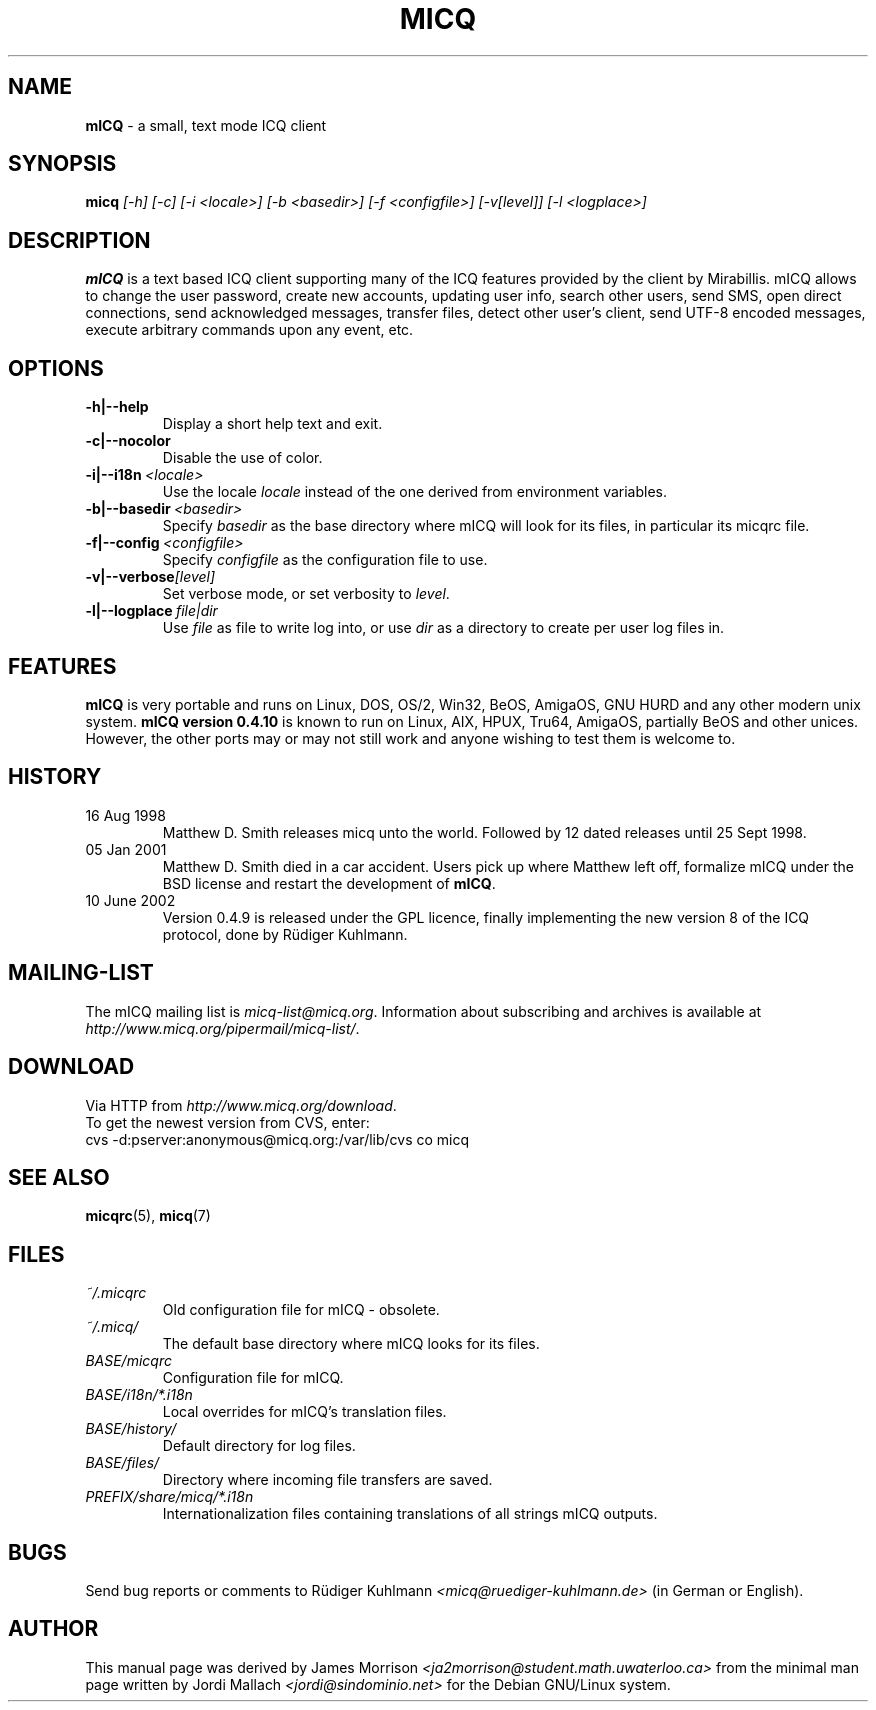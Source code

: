 .\"     $Id$ -*- nroff -*-
.\" EN: $Id$
.TH MICQ 1 mICQ
.SH NAME
.B mICQ
\- a small, text mode ICQ client
.SH SYNOPSIS
.B micq
.I [\-h]
.I [\-c]
.I [\-i <locale>]
.I [\-b <basedir>]
.I [\-f <configfile>]
.I [\-v[level]]
.I [\-l <logplace>]
.SH DESCRIPTION
.B mICQ
is a text based ICQ client supporting many of the ICQ features provided by
the client by Mirabillis. mICQ allows to change the user password, create
new accounts, updating user info, search other users, send SMS, open direct
connections, send acknowledged messages, transfer files, detect other user's
client, send UTF-8 encoded messages, execute arbitrary commands upon any
event, etc.
.SH OPTIONS
.TP
.BI \-h|\-\-help
Display a short help text and exit.
.TP
.BI \-c|\-\-nocolor
Disable the use of color.
.TP
.BI \-i|\-\-i18n \ <locale>
Use the locale
.I locale
instead of the one derived from environment variables.
.TP
.BI \-b|\-\-basedir \ <basedir>
Specify
.I basedir
as the base directory where mICQ will look for its files, in particular
its micqrc file.
.TP
.BI \-f|\-\-config \ <configfile>
Specify
.I configfile
as the configuration file to use.
.TP
.BI \-v|\-\-verbose [level]
Set verbose mode, or set verbosity to
.IR level .
.TP
.BI \-l|\-\-logplace \ file|dir
Use
.I file
as file to write log into, or use
.I dir
as a directory to create per user log files in.
.SH FEATURES
.B mICQ
is very portable and runs on Linux, DOS, OS/2, Win32, BeOS, AmigaOS, GNU HURD and any
other modern unix system.  
.B mICQ version 0.4.10
is known to run on Linux, AIX, HPUX, Tru64, AmigaOS, partially BeOS and other unices.
However, the other ports
may or may not still work and anyone wishing to test them is welcome to.
.SH HISTORY
.TP
16 Aug 1998
Matthew D. Smith releases micq unto the world. 
Followed by 12 dated releases until 25 Sept 1998.
.TP
05 Jan 2001
Matthew D. Smith died in a car accident.
Users pick up where Matthew left off, formalize mICQ under the BSD 
license and restart the development of
.BR mICQ .
.TP
10 June 2002
Version 0.4.9 is released under the GPL licence, finally
implementing the new version 8 of the ICQ protocol, done
by R\(:udiger Kuhlmann.
.SH MAILING-LIST
The mICQ mailing list is
.IR micq\-list@micq.org .
Information about subscribing and archives is available at
.IR http://www.micq.org/pipermail/micq\-list/ .
.SH DOWNLOAD
Via HTTP from
.IR http://www.micq.org/download .
.br
To get the newest version from CVS, enter:
.br
cvs \-d:pserver:anonymous@micq.org:/var/lib/cvs co micq
.br
.SH SEE ALSO
.BR micqrc (5),
.BR micq (7)
.SH FILES
.TP
.I ~/.micqrc
Old configuration file for mICQ \- obsolete.
.TP
.I ~/.micq/
The default base directory where mICQ looks for its files.
.TP
.I BASE/micqrc
Configuration file for mICQ.
.TP
.I BASE/i18n/*.i18n
Local overrides for mICQ's translation files.
.TP
.I BASE/history/
Default directory for log files.
.TP
.I BASE/files/
Directory where incoming file transfers are saved.
.TP
.I PREFIX/share/micq/*.i18n
Internationalization files containing translations of all strings
mICQ outputs.
.SH BUGS
Send bug reports or comments to R\(:udiger Kuhlmann
.I <micq@ruediger\-kuhlmann.de>
(in German or English).
.SH AUTHOR
This manual page was derived by James Morrison
.I <ja2morrison@student.math.uwaterloo.ca>
from the minimal man page written by Jordi Mallach
.I <jordi@sindominio.net>
for the Debian GNU/Linux system.
